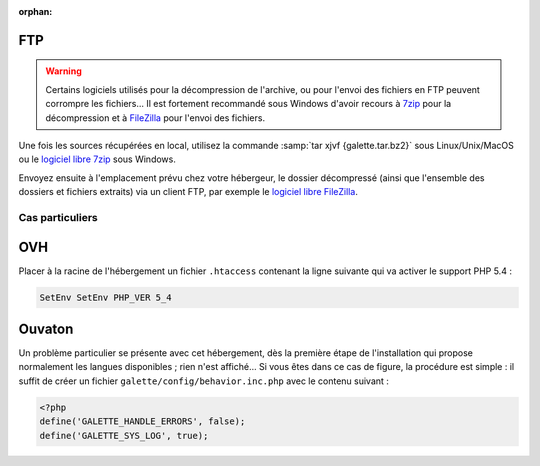 :orphan:

FTP
===

.. warning::

   Certains logiciels utilisés pour la décompression de l'archive, ou pour l'envoi des fichiers en FTP peuvent corrompre les fichiers... Il est fortement recommandé sous Windows d'avoir recours à `7zip <http://www.7-zip.org/fr/>`_ pour la décompression et à `FileZilla <http://filezilla-project.org/>`_ pour l'envoi des fichiers.

Une fois les sources récupérées en local, utilisez la commande :samp:`tar xjvf {galette.tar.bz2}` sous Linux/Unix/MacOS ou le `logiciel libre 7zip <http://www.7-zip.org/fr/>`_ sous Windows.

Envoyez ensuite à l'emplacement prévu chez votre hébergeur, le dossier décompressé (ainsi que l'ensemble des dossiers et fichiers extraits) via un client FTP, par exemple le `logiciel libre FileZilla <http://filezilla-project.org/>`_.

.. image:: ../_styles/static/images/installation/filezilla.jpg
   :scale: 50 %
   :align: center

****************
Cas particuliers
****************

OVH
===

Placer à la racine de l'hébergement un fichier ``.htaccess`` contenant la ligne suivante qui va activer le support PHP 5.4 :

.. code-block:: apacheconf

   SetEnv SetEnv PHP_VER 5_4

Ouvaton
=======

Un problème particulier se présente avec cet hébergement, dès la première étape de l'installation qui propose normalement les langues disponibles ; rien n'est affiché... Si vous êtes dans ce cas de figure, la procédure est simple : il suffit de créer un fichier ``galette/config/behavior.inc.php`` avec le contenu suivant :

.. code-block:: php

   <?php
   define('GALETTE_HANDLE_ERRORS', false);
   define('GALETTE_SYS_LOG', true);

